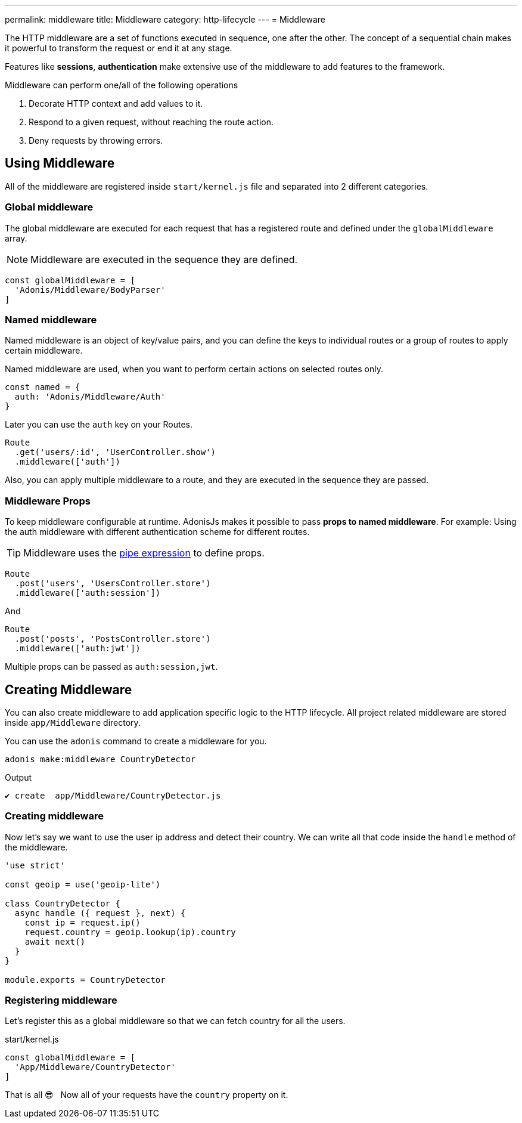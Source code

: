 ---
permalink: middleware
title: Middleware
category: http-lifecycle
---
= Middleware

toc::[]

The HTTP middleware are a set of functions executed in sequence, one after the other. The concept of a sequential chain makes it powerful to transform the request or end it at any stage.

Features like *sessions*, *authentication* make extensive use of the middleware to add features to the framework.

Middleware can perform one/all of the following operations

[ol-shrinked]
1. Decorate HTTP context and add values to it.
2. Respond to a given request, without reaching the route action.
3. Deny requests by throwing errors.

== Using Middleware
All of the middleware are registered inside `start/kernel.js` file and separated into 2 different categories.

=== Global middleware
The global middleware are executed for each request that has a registered route and defined under the `globalMiddleware` array.

NOTE: Middleware are executed in the sequence they are defined.

[source, js]
----
const globalMiddleware = [
  'Adonis/Middleware/BodyParser'
]
----

=== Named middleware
Named middleware is an object of key/value pairs, and you can define the keys to individual routes or a group of routes to apply certain middleware.

Named middleware are used, when you want to perform certain actions on selected routes only.

[source, js]
----
const named = {
  auth: 'Adonis/Middleware/Auth'
}
----

Later you can use the `auth` key on your Routes.

[source, js]
----
Route
  .get('users/:id', 'UserController.show')
  .middleware(['auth'])
----

Also, you can apply multiple middleware to a route, and they are executed in the sequence they are passed.

=== Middleware Props
To keep middleware configurable at runtime. AdonisJs makes it possible to pass *props to named middleware*. For example: Using the auth middleware with different authentication scheme for different routes.

TIP: Middleware uses the link:https://www.npmjs.com/package/haye#pipe-expression[pipe expression, window="_blank"] to define props.

[source, js]
----
Route
  .post('users', 'UsersController.store')
  .middleware(['auth:session'])
----

And

[source, js]
----
Route
  .post('posts', 'PostsController.store')
  .middleware(['auth:jwt'])
----

Multiple props can be passed as `auth:session,jwt`.

== Creating Middleware
You can also create middleware to add application specific logic to the HTTP lifecycle. All project related middleware are stored inside `app/Middleware` directory.

You can use the `adonis` command to create a middleware for you.

[source, bash]
----
adonis make:middleware CountryDetector
----

Output
[source, js]
----
✔ create  app/Middleware/CountryDetector.js
----

=== Creating middleware
Now let's say we want to use the user ip address and detect their country. We can write all that code inside the `handle` method of the middleware.

[source, js]
----
'use strict'

const geoip = use('geoip-lite')

class CountryDetector {
  async handle ({ request }, next) {
    const ip = request.ip()
    request.country = geoip.lookup(ip).country
    await next()
  }
}

module.exports = CountryDetector
----

=== Registering middleware
Let's register this as a global middleware so that we can fetch country for all the users.

.start/kernel.js
[source, js]
----
const globalMiddleware = [
  'App/Middleware/CountryDetector'
]
----

That is all 😎 &nbsp; Now all of your requests have the `country` property on it.
